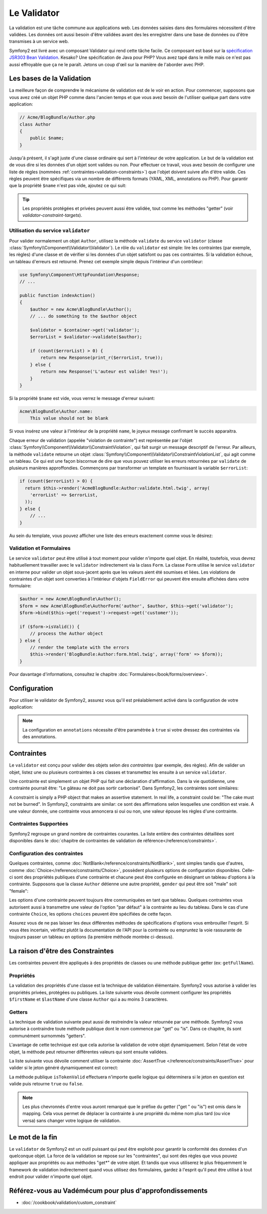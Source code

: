 .. index::
   single: Validation

Le Validator
============

La validation est une tâche commune aux applications web. Les données saisies
dans des formulaires nécessitent d'être validées. Les données ont aussi besoin
d'être validées avant des les enregistrer dans une base de données ou d'être
transmises à un service web.

Symfony2 est livré avec un composant Validator qui rend cette tâche facile. Ce
composant est basé sur la `spécification JSR303 Bean Validation`_. Kesako? Une
spécification de Java pour PHP? Vous avez tapé dans le mille mais ce n'est pas
aussi effroyable que ça ne le paraît. Jetons un coup d'œil sur la manière de
l'aborder avec PHP.

.. index:
   single: Validation; Les bases

Les bases de la Validation
--------------------------

La meilleure façon de comprendre le mécanisme de validation est de le voir en
action. Pour commencer, supposons que vous avez créé un objet PHP comme dans
l'ancien temps et que vous avez besoin de l'utiliser quelque part dans votre
application:

.. code-block:: php

    // Acme/BlogBundle/Author.php
    class Author
    {
        public $name;
    }

Jusqu'à présent, il s'agit juste d'une classe ordinaire qui sert à l'intérieur
de votre application. Le but de la validation est de vous dire si les données
d'un objet sont valides ou non. Pour effectuer ce travail, vous avez besoin de
configurer une liste de règles (nommées :ref:`contraintes<validation-constraints>`)
que l'objet doivent suivre afin d'être valide. Ces règles peuvent être
spécifiques via un nombre de différents formats (YAML, XML, annotations ou PHP).
Pour garantir que la propriété ``$name`` n'est pas vide, ajoutez ce qui suit:

.. configuration-block::

    .. code-block:: yaml

        # Acme/BlogBundle/Resources/config/validation.yml
        Acme\BlogBundle\Author:
            properties:
                name:
                    - NotBlank: ~

    .. code-block:: xml

        <!-- Acme/BlogBundle/Resources/config/validation.xml -->
        <class name="Acme\BlogBundle\Author">
            <property name="name">
                <constraint name="NotBlank" />
            </property>
        </class>

    .. code-block:: php-annotations

        // Acme/BlogBundle/Author.php
        class Author
        {
            /**
             * @validation:NotBlank()
             */
            public $name;
        }

    .. code-block:: php

        // Acme/BlogBundle/Author.php
        use Symfony\Component\Validator\Mapping\ClassMetadata;  
        use Symfony\Component\Validator\Constraints\NotBlank;
        
        class Author
        {
            private $name;
            
            public static function loadValidatorMetadata(ClassMetadata $metadata)
            {
                $metadata->addPropertyConstraint('name', new NotBlank());
            }
        }

.. tip::

    Les propriétés protégées et privées peuvent aussi être validée, tout comme
    les méthodes "getter" (voir `validator-constraint-targets`).

.. index::
   single: Validation; Utilisation d'un validator

Utilisation du service ``validator``
~~~~~~~~~~~~~~~~~~~~~~~~~~~~~~~~~~~~

Pour valider normalement un objet ``Author``, utilisez la méthode ``validate``
du service ``validator`` (classe :class:`Symfony\\Component\\Validator\\Validator`).
Le rôle du ``validator`` est simple: lire les contraintes (par exemple, les
règles) d'une classe et de vérifier si les données d'un objet satisfont ou pas
ces contraintes. Si la validation échoue, un tableau d'erreurs est retourné.
Prenez cet exemple simple depuis l'intérieur d'un contrôleur:

.. code-block:: php

    use Symfony\Component\HttpFoundation\Response;
    // ...

    public function indexAction()
    {
        $author = new Acme\BlogBundle\Author();
        // ... do something to the $author object

        $validator = $container->get('validator');
        $errorList = $validator->validate($author);
        
        if (count($errorList) > 0) {
            return new Response(print_r($errorList, true));
        } else {
            return new Response('L'auteur est valide! Yes!');
        }
    }

Si la propriété ``$name`` est vide, vous verrez le message d'erreur suivant:

.. code-block:: text

    Acme\BlogBundle\Author.name:
        This value should not be blank

Si vous insérez une valeur à l'intérieur de la propriété ``name``, le joyeux
message confirmant le succès apparaitra.

Chaque erreur de validation (appelée "violation de contrainte") est représentée
par l'objet :class:`Symfony\\Component\\Validator\\ConstraintViolation`, qui fait
surgir un message descriptif de l'erreur. Par ailleurs, la méthode ``validate``
retourne un objet :class:`Symfony\\Component\\Validator\\ConstraintViolationList`,
qui agit comme un tableau. Ce qui est une façon biscornue de dire que vous
pouvez utiliser les erreurs retournées par ``validate`` de plusieurs manières
approffondies. Commençons par transformer un template en fournissant la variable
``$errorList``:

.. code-block:: php

    if (count($errorList) > 0) {
      return $this->render('AcmeBlogBundle:Author:validate.html.twig', array(
        'errorList' => $errorList,
      ));
    } else {
        // ...
    }

Au sein du template, vous pouvez afficher une liste des erreurs exactement comme
vous le désirez:

.. configuration-block::

  .. code-block:: html+jinja

    {# src/Acme/BlogBundle/Resources/views/Author/validate.html.twig #}

    <h3>L'auteur recueille ces différentes erreurs</h3>
    <ul>
    {% for error in errorList %}
      <li>{{ error.message }}</li>
    {% endfor %}
    </ul>

  .. code-block:: html+php
  
    <!-- src/Acme/BlogBundle/Resources/views/Author/validate.html.php -->

    <h3>L'auteur recueille ces différentes erreurs</h3>
    <ul>
    <?php foreach ($errorList as $error): ?>
      <li><?php echo $error->getMessage() ?></li>
    <?php endforeach; ?>
    </ul>

.. index::
   single: Validation; Validation au sein de formulaires

Validation et Formulaires
~~~~~~~~~~~~~~~~~~~~~~~~~

Le service ``validator`` peut être utilisé à tout moment pour valider n'importe
quel objet. En réalité, toutefois, vous devrez habituellement travailler avec le
``validator`` indirectement via la class ``Form``. La classe ``Form`` utilise le
service ``validator`` en interne pour valider un objet sous-jacent après que les
valeurs aient été soumises et liées. Les violations de contraintes d'un objet
sont converties à l'intérieur d'objets ``FieldError`` qui peuvent être ensuite
affichées dans votre formulaire:

.. code-block:: php

    $author = new Acme\BlogBundle\Author();
    $form = new Acme\BlogBundle\AuthorForm('author', $author, $this->get('validator');
    $form->bind($this->get('request')->request->get('customer'));
    
    if ($form->isValid()) {
        // process the Author object
    } else {
        // render the template with the errors
        $this->render('BlogBundle:Author:form.html.twig', array('form' => $form));
    }

Pour davantage d'informations, consultez le chapitre :doc:`Formulaires</book/forms/overview>`.

.. index::
   pair: Validation; Configuration

Configuration
-------------

Pour utiliser le validator de Symfony2, assurez vous qu'il est préalablement
activé dans la configuration de votre application:

.. configuration-block::

    .. code-block:: yaml

        # hello/config/config.yml
        framework:
            validation: { enabled: true, annotations: true }
                

    .. code-block:: xml

        <!-- app/config/config.xml -->
        <framework:config>
            <framework:validation enabled="true" annotations="true" />
        </framework:config>

    .. code-block:: php

        // app/config/config.php
        $container->loadFromExtension('framework', array('validation' => array(
            'enabled'     => true,
            'annotations' => true,
        ));

.. note::

    La configuration en ``annotations`` nécessite d'être paramétrée à ``true``
    si votre dressez des contraintes via des annotations.

.. index::
   single: Validation; Contraintes

.. _validation-constraints:

Contraintes
-----------

Le ``validator`` est conçu pour valider des objets selon *des contraintes* (par
exemple, des règles). Afin de valider un objet, listez une ou plusieurs
contraintes à ces classes et transmettez les ensuite à un service ``validator``.

Une contrainte est simplement un objet PHP qui fait une déclaration d'affirmation.
Dans la vie quotidienne, une contrainte pourrait être: "Le gâteau ne doit pas
sortir carbonisé". Dans Symfony2, les contraintes sont similaires: 

A constraint is simply a PHP object that makes an assertive statement. In
real life, a constraint could be: "The cake must not be burned". In Symfony2,
constraints are similar: ce sont des affirmations selon lesquelles une condition
est vraie. A une valeur donnée, une contrainte vous annoncera si oui ou non, une
valeur épouse les règles d'une contrainte.

Contraintes Supportées
~~~~~~~~~~~~~~~~~~~~~~

Symfony2 regroupe un grand nombre de contraintes courantes. La liste entière
des contraintes détaillées sont disponibles dans le
:doc:`chapitre de contraintes de validation de référence</reference/constraints>`.

.. index::
   single: Validation; Configuration des contraintes

Configuration des contraintes
~~~~~~~~~~~~~~~~~~~~~~~~~~~~~

Quelques contraintes, comme :doc:`NotBlank</reference/constraints/NotBlank>`,
sont simples tandis que d'autres, comme :doc:`Choice</reference/constraints/Choice>`,
possèdent plusieurs options de configuration disponibles. Celle-ci sont des
propriétés publiques d'une contrainte et chacune peut être configurée en
désignant un tableau d'options à la contrainte. Supposons que la classe ``Author``
détienne une autre propriété, ``gender`` qui peut être soit "male" soit
"female":

.. configuration-block::

    .. code-block:: yaml

        # Acme/BlogBundle/Resources/config/validation.yml
        Acme\BlogBundle\Author:
            properties:
                gender:
                    - Choice: { choices: [male, female], message: Désignez votre sexe. }

    .. code-block:: xml

        <!-- Acme/BlogBundle/Resources/config/validation.xml -->
        <class name="Acme\BlogBundle\Author">
            <property name="gender">
                <constraint name="Choice">
                    <option name="choices">
                        <value>male</value>
                        <value>female</value>
                    </option>
                    <option name="message">Désignez votre sexe.</option>
                </constraint>
            </property>
        </class>

    .. code-block:: php-annotations

        // Acme/BlogBundle/Author.php
        class Author
        {
            /**
             * @validation:Choice(
             *     "choices" = { "male", "female" },
             *     "message" = "Désignez votre sexe."
             * )
             */
            public $gender;
        }

    .. code-block:: php

        // Acme/BlogBundle/Author.php
        use Symfony\Component\Validator\Mapping\ClassMetadata;
        use Symfony\Component\Validator\Constraints\NotBlank;
        
        class Author
        {
            public $gender;
            
            public static function loadValidatorMetadata(ClassMetadata $metadata)
            {
                $metadata->addPropertyConstraint('gender', new Choice(array(
                    'choices' => array('male', 'female'),
                    'message' => 'Désignez votre sexe.',
                ));
            }
        }

Les options d'une contrainte peuvent toujours être communiquées en tant que
tableau. Quelques contraintes vous autorisent aussi à transmettre une valeur de
l'option "par défaut" à la contrainte au lieu du tableau. Dans le cas d'une
contrainte ``Choice``, les options ``choices`` peuvent être spécifiées de cette
façon.

.. configuration-block::

    .. code-block:: yaml

        # Acme/BlogBundle/Resources/config/validation.yml
        Acme\BlogBundle\Author:
            properties:
                gender:
                    - Choice: [male, female]

    .. code-block:: xml

        <!-- Acme/BlogBundle/Resources/config/validation.xml -->
        <class name="Acme\BlogBundle\Author">
            <property name="gender">
                <constraint name="Choice">
                    <value>male</value>
                    <value>female</value>
                </constraint>
            </property>
        </class>

    .. code-block:: php-annotations

        // Acme/BlogBundle/Author.php
        class Author
        {
            /**
             * @validation:Choice({"male", "female"})
             */
            protected $gender;
        }

    .. code-block:: php

        // Acme/BlogBundle/Author.php
        use Symfony\Component\Validator\Mapping\ClassMetadata;
        use Symfony\Component\Validator\Constraints\Choice;
        
        class Author
        {
            protected $gender;
            
            public static function loadValidatorMetadata(ClassMetadata $metadata)
            {
                $metadata->addPropertyConstraint('gender', new Choice(array('male', 'female')));
            }
        }

Assurez vous de ne pas laisser les deux différentes méthodes de spécifications
d'options vous embrouiller l'esprit. Si vous êtes incertain, vérifiez plutôt la
documentation de l'API pour la contrainte ou empruntez la voie rassurante de
toujours passer un tableau en options (la première méthode montrée ci-dessus).

.. index::
   single: Validation; Raison d'être des Contraintes

.. _validator-constraint-targets:

La raison d'être des Constraintes
---------------------------------

Les contraintes peuvent être appliqués à des propriétés de classes ou une
méthode publique getter (ex: ``getFullName``).

.. index::
   single: Validation; Contraintes des Properiétés

Propriétés
~~~~~~~~~~

La validation des propriétés d'une classe est la technique de validation
élémentaire. Symfony2 vous autorise à valider les propriétés privées, protégées
ou publiques. La liste suivante vous dévoile comment configurer les propriétés
``$firstName`` et ``$lastName`` d'une classe ``Author`` qui a au moins 3
caractères.

.. configuration-block::

    .. code-block:: yaml

        # Acme/BlogBundle/Resources/config/validation.yml
        Acme\BlogBundle\Author:
            properties:
                firstName:
                    - NotBlank: ~
                    - MinLength: 3
                lastName:
                    - NotBlank: ~
                    - MinLength: 3

    .. code-block:: xml

        <!-- Acme/BlogBundle/Resources/config/validation.xml -->
        <class name="Acme\BlogBundle\Author">
            <property name="firstName">
                <constraint name="NotBlank" />
                <constraint name="MinLength">3</constraint>
            </property>
            <property name="lastName">
                <constraint name="NotBlank" />
                <constraint name="MinLength">3</constraint>
            </property>
        </class>

    .. code-block:: php-annotations

        // Acme/BlogBundle/Author.php
        class Author
        {
            /**
             * @validation:NotBlank()
             * @validation:MinLength(3)
             */
            private $firstName;

            /**
             * @validation:NotBlank()
             * @validation:MinLength(3)
             */
            private $lastName;
        }

    .. code-block:: php

        // Acme/BlogBundle/Author.php
        use Symfony\Component\Validator\Mapping\ClassMetadata;
        use Symfony\Component\Validator\Constraints\NotBlank;
        use Symfony\Component\Validator\Constraints\MinLength;
        
        class Author
        {
            private $firstName;

            private $lastName;

            public static function loadValidatorMetadata(ClassMetadata $metadata)
            {
                $metadata->addPropertyConstraint('firstName', new NotBlank());
                $metadata->addPropertyConstraint('firstName', new MinLength(3));
                $metadata->addPropertyConstraint('lastName', new NotBlank());
                $metadata->addPropertyConstraint('lastName', new MinLength(3));
            }
        }

.. index::
   single: Validation; Contraintes de Getters

Getters
~~~~~~~

La technique de validation suivante peut aussi de restreindre la valeur
retournée par une méthode. Symfony2 vous autorise à contraindre toute méthode
publique dont le nom commence par "get" ou "is". Dans ce chapitre, ils sont
communément surnommés "getters".

L'avantage de cette technique est que cela autorise la validation de votre objet
dynamiquement. Selon l'état de votre objet, la méthode peut retourner
différentes valeurs qui sont ensuite validées.

La liste suivante vous dévoile comment utiliser la contrainte :doc:`AssertTrue
</reference/constraints/AssertTrue>` pour valider si le jeton généré
dynamiquement est correct:

.. configuration-block::

    .. code-block:: yaml

        # Acme/BlogBundle/Resources/config/validation.yml
        Acme\BlogBundle\Author:
            getters:
                tokenValid:
                    - AssertTrue: { message: "Le jeton est invalide" }

    .. code-block:: xml

        <!-- Acme/BlogBundle/Resources/config/validation.xml -->
        <class name="Acme\BlogBundle\Author">
            <getter property="tokenValid">
                <constraint name="AssertTrue">
                    <option name="message">le jeton est invalide</option>
                </constraint>
            </getter>
        </class>

    .. code-block:: php-annotations

        // Acme/BlogBundle/Author.php
        class Author
        {
            /**
             * @validation:AssertTrue(message = "Le jeton est invalide")
             */
            public function isTokenValid()
            {
                // return true or false
            }
        }

    .. code-block:: php

        // Acme/BlogBundle/Author.php
        use Symfony\Component\Validator\Mapping\ClassMetadata;
        use Symfony\Component\Validator\Constraints\AssertTrue;
        
        class Author
        {

            public static function loadValidatorMetadata(ClassMetadata $metadata)
            {
                $metadata->addGetterConstraint('tokenValid', new AssertTrue(array(
                    'message' => 'Le jeton est invalide',
                )));
            }
            
            public function isTokenValid()
            {
                // return true or false
            }
        }

La méthode publique ``isTokenValid`` effectuera n'importe quelle logique qui
déterminera si le jeton en question est valide puis retourne ``true`` ou
``false``.

.. note::

    Les plus chevronnés d'entre vous auront remarqué que le préfixe du getter
    ("get " ou "is") est omis dans le mapping. Cela vous permet de déplacer
    la contrainte à une propriété du même nom plus tard (ou vice versa) sans
    changer votre logique de validation.

Le mot de la fin
----------------

Le ``validator`` de Symfony2 est un outil puissant qui peut être exploité pour
garantir la conformité des données d'un quelconque objet. La force de la
validation se repose sur les "contraintes", qui sont des règles que vous pouvez
appliquer aux propriétés ou aux méthodes "get*" de votre objet. Et tandis que
vous utiliserez le plus fréquemment le framework de validation indirectement
quand vous utilisez des formulaires, gardez à l'esprit qu'il peut être utilisé à
tout endroit pour valider n'importe quel objet.

Référez-vous au Vadémécum pour plus d'approfondissements
--------------------------------------------------------

* :doc:`/cookbook/validation/custom_constraint`

.. _Validator: https://github.com/symfony/Validator
.. _spécification JSR303 Bean Validation: http://jcp.org/en/jsr/detail?id=303

